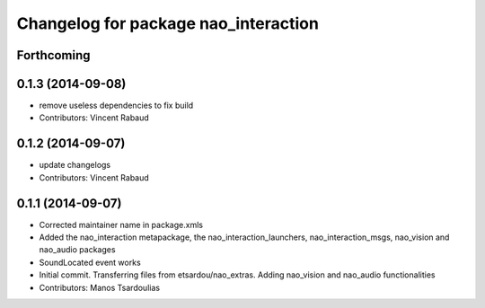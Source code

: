 ^^^^^^^^^^^^^^^^^^^^^^^^^^^^^^^^^^^^^
Changelog for package nao_interaction
^^^^^^^^^^^^^^^^^^^^^^^^^^^^^^^^^^^^^

Forthcoming
-----------

0.1.3 (2014-09-08)
------------------
* remove useless dependencies to fix build
* Contributors: Vincent Rabaud

0.1.2 (2014-09-07)
------------------
* update changelogs
* Contributors: Vincent Rabaud

0.1.1 (2014-09-07)
------------------
* Corrected maintainer name in package.xmls
* Added the nao_interaction metapackage, the nao_interaction_launchers, nao_interaction_msgs, nao_vision and nao_audio packages
* SoundLocated event works
* Initial commit. Transferring files from etsardou/nao_extras. Adding nao_vision and nao_audio functionalities
* Contributors: Manos Tsardoulias
